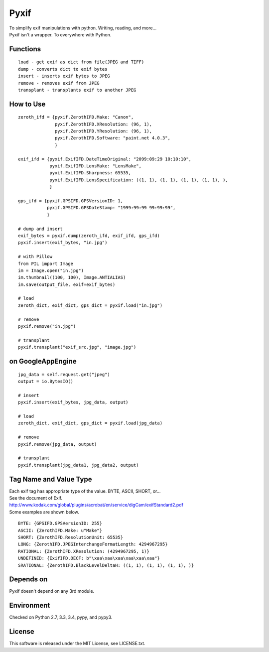 Pyxif
=====

|Build Status| |Coverage Status|

| To simplify exif manipulations with python. Writing, reading, and more...
| Pyxif isn't a wrapper. To everywhere with Python.

Functions
---------

::

    load - get exif as dict from file(JPEG and TIFF)
    dump - converts dict to exif bytes
    insert - inserts exif bytes to JPEG
    remove - removes exif from JPEG
    transplant - transplants exif to another JPEG

How to Use
----------

::

    zeroth_ifd = {pyxif.ZerothIFD.Make: "Canon",
                  pyxif.ZerothIFD.XResolution: (96, 1),
                  pyxif.ZerothIFD.YResolution: (96, 1),
                  pyxif.ZerothIFD.Software: "paint.net 4.0.3",
                  }

    exif_ifd = {pyxif.ExifIFD.DateTimeOriginal: "2099:09:29 10:10:10",
                pyxif.ExifIFD.LensMake: "LensMake",
                pyxif.ExifIFD.Sharpness: 65535,
                pyxif.ExifIFD.LensSpecification: ((1, 1), (1, 1), (1, 1), (1, 1), ),
                }

    gps_ifd = {pyxif.GPSIFD.GPSVersionID: 1,
               pyxif.GPSIFD.GPSDateStamp: "1999:99:99 99:99:99",
               }

    # dump and insert
    exif_bytes = pyxif.dump(zeroth_ifd, exif_ifd, gps_ifd)
    pyxif.insert(exif_bytes, "in.jpg")

    # with Pillow
    from PIL import Image
    im = Image.open("in.jpg")
    im.thumbnail((100, 100), Image.ANTIALIAS)
    im.save(output_file, exif=exif_bytes)

    # load
    zeroth_dict, exif_dict, gps_dict = pyxif.load("in.jpg")

    # remove
    pyxif.remove("in.jpg")

    # transplant
    pyxif.transplant("exif_src.jpg", "image.jpg")

on GoogleAppEngine
------------------

::

    jpg_data = self.request.get("jpeg")
    output = io.BytesIO()

    # insert
    pyxif.insert(exif_bytes, jpg_data, output)

    # load
    zeroth_dict, exif_dict, gps_dict = pyxif.load(jpg_data)

    # remove
    pyxif.remove(jpg_data, output)

    # transplant
    pyxif.transplant(jpg_data1, jpg_data2, output)

Tag Name and Value Type
-----------------------

| Each exif tag has appropriate type of the value. BYTE, ASCII, SHORT, or...
| See the document of Exif.
| http://www.kodak.com/global/plugins/acrobat/en/service/digCam/exifStandard2.pdf
| Some examples are shown below.

::

    BYTE: {GPSIFD.GPSVersionID: 255}
    ASCII: {ZerothIFD.Make: u"Make"}
    SHORT: {ZerothIFD.ResolutionUnit: 65535}
    LONG: {ZerothIFD.JPEGInterchangeFormatLength: 4294967295}
    RATIONAL: {ZerothIFD.XResolution: (4294967295, 1)}
    UNDEFINED: {ExifIFD.OECF: b"\xaa\xaa\xaa\xaa\xaa\xaa"}
    SRATIONAL: {ZerothIFD.BlackLevelDeltaH: ((1, 1), (1, 1), (1, 1), )}

Depends on
----------

Pyxif doesn't depend on any 3rd module.

Environment
-----------

Checked on Python 2.7, 3.3, 3.4, pypy, and pypy3.

License
-------

This software is released under the MIT License, see LICENSE.txt.

.. |Build Status| image:: https://travis-ci.org/hMatoba/Pyxif.svg?branch=master
   :target: https://travis-ci.org/hMatoba/Pyxif
.. |Coverage Status| image:: https://coveralls.io/repos/hMatoba/Pyxif/badge.png?branch=master
   :target: https://coveralls.io/r/hMatoba/Pyxif?branch=master